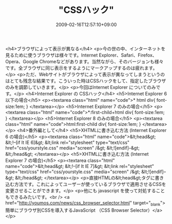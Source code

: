#+TITLE: "CSSハック"
#+DATE: 2009-02-16T12:57:10+09:00
#+DRAFT: false
#+TAGS: 過去記事インポート

<h4>ブラウザによって表示が異なる</h4>
<p>今の世の中、インターネットを見るために使うブラウザは様々です。Internet Explorer、Safari、Firefox、Opera、Google Chromeなどがあります。当然ながら、そのバージョンも様々です。全ブラウザに同じ表示をするようにマークアップするのは疲れます。</p>
<p>ただ、Webサイトがブラウザによって表示が異なってしまうというのはとても残念な結果です。こういった時はCSSハックをして、指定したブラウザのみを調節していきます。</p>
<p>今回はInternet Explorer についてのみです。</p>
<h4>Internet Explorer の CSSハック</h4>
<h5>Internet Explorer 6 以下の場合</h5>
<p><textarea class="html" name="code">* html div{ font-size:1em; } </textarea></p>
<h5>Internet Explorer 7 のみの場合</h5>
<p><textarea class="html" name="code">*:first-child+html div{ font-size:1em; } </textarea></p>
<h5>Internet Explorer 8 のみの場合</h5>
<p><textarea class="html" name="code">html:first-child div{ font-size:1em; } </textarea></p>
<h4>番外編として</h4>
<h5>XHTMLに書き込む方法 (Internet Explorer 6 の場合)</h5>
<p><textarea class="html" name="code">&lt;head&gt; &lt;!--[if It IE 6]&gt; &lt;link rel="stylesheet" type="text/css" href="css/yourstyle.css" media="screen" /&gt; &lt;![endif]--&gt; &lt;/head&gt; </textarea></p>
<h5>XHTMLに書き込む方法 (Internet Explorer 7 の場合)</h5>
<p><textarea class="html" name="code">&lt;head&gt; &lt;!--[if It IE 7]&gt; &lt;link rel="stylesheet" type="text/css" href="css/yourstyle.css" media="screen" /&gt; &lt;![endif]--&gt; &lt;/head&gt; </textarea></p>
<p>直接HTMLの&lt;head&gt;タグに書き込む方法です。これによってユーザーが使っているブラウザで適用させるCSSを変更させることができます。</p>
<p>他にも javascript を使って対処することもできるみたいです。<br /> <a href="http://youmos.com/news/css_browser_selector.html" target="_blank">簡単にブラウザ別CSSを導入するJavaScript （CSS Browser Selector）</a></p>
